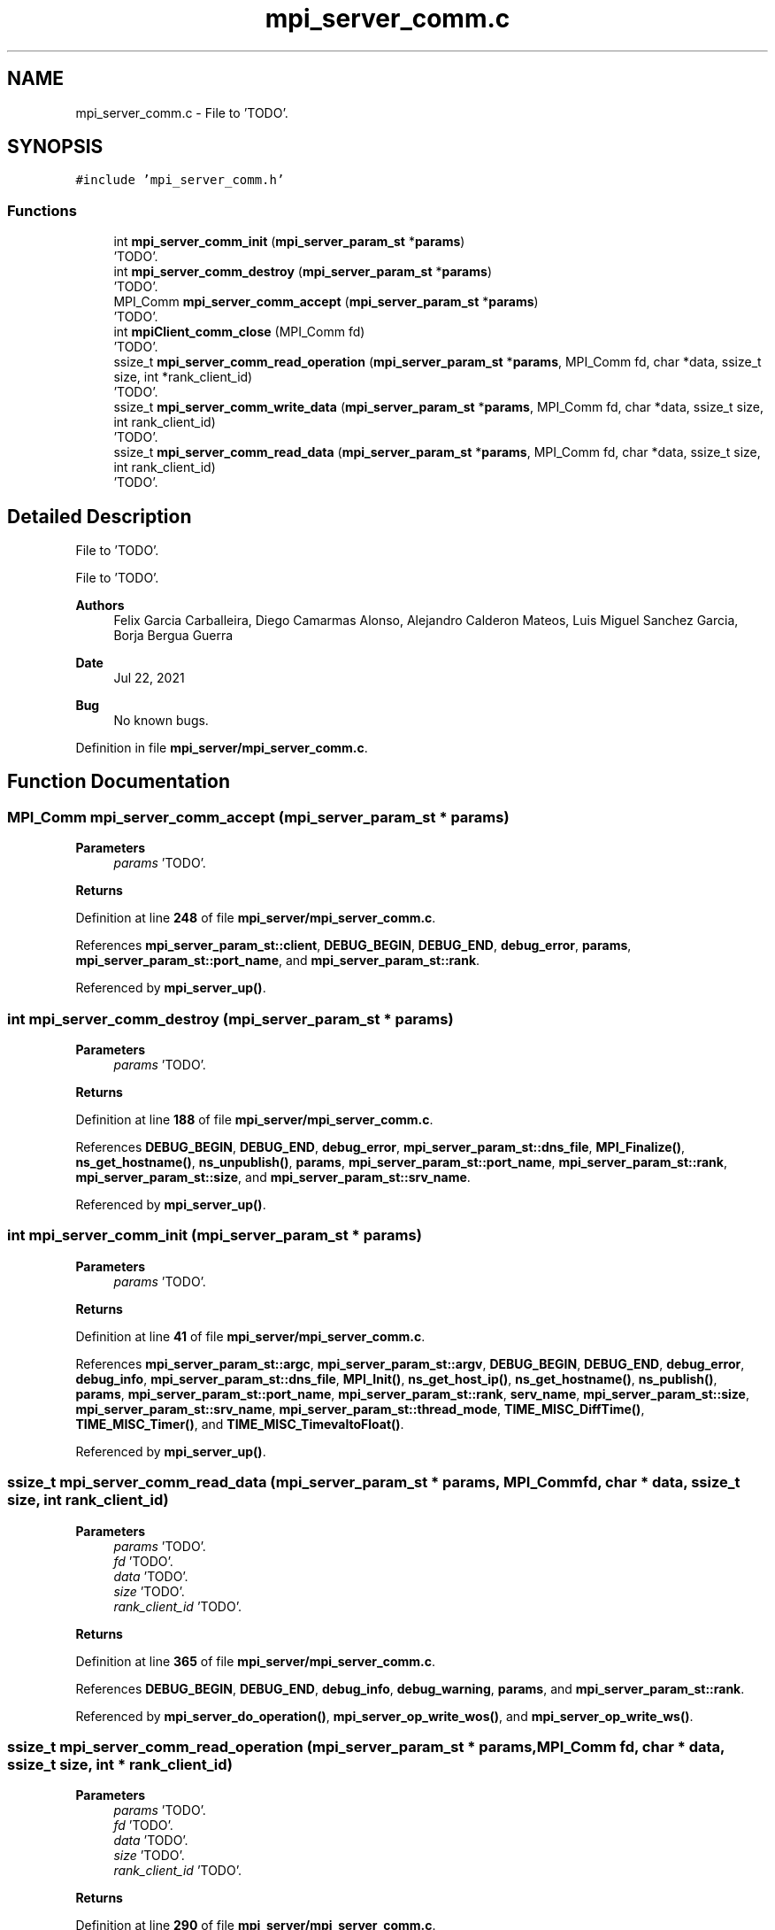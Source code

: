 .TH "mpi_server_comm.c" 3 "Wed May 24 2023" "Version Expand version 1.0r5" "Expand" \" -*- nroff -*-
.ad l
.nh
.SH NAME
mpi_server_comm.c \- File to 'TODO'\&.  

.SH SYNOPSIS
.br
.PP
\fC#include 'mpi_server_comm\&.h'\fP
.br

.SS "Functions"

.in +1c
.ti -1c
.RI "int \fBmpi_server_comm_init\fP (\fBmpi_server_param_st\fP *\fBparams\fP)"
.br
.RI "'TODO'\&. "
.ti -1c
.RI "int \fBmpi_server_comm_destroy\fP (\fBmpi_server_param_st\fP *\fBparams\fP)"
.br
.RI "'TODO'\&. "
.ti -1c
.RI "MPI_Comm \fBmpi_server_comm_accept\fP (\fBmpi_server_param_st\fP *\fBparams\fP)"
.br
.RI "'TODO'\&. "
.ti -1c
.RI "int \fBmpiClient_comm_close\fP (MPI_Comm fd)"
.br
.RI "'TODO'\&. "
.ti -1c
.RI "ssize_t \fBmpi_server_comm_read_operation\fP (\fBmpi_server_param_st\fP *\fBparams\fP, MPI_Comm fd, char *data, ssize_t size, int *rank_client_id)"
.br
.RI "'TODO'\&. "
.ti -1c
.RI "ssize_t \fBmpi_server_comm_write_data\fP (\fBmpi_server_param_st\fP *\fBparams\fP, MPI_Comm fd, char *data, ssize_t size, int rank_client_id)"
.br
.RI "'TODO'\&. "
.ti -1c
.RI "ssize_t \fBmpi_server_comm_read_data\fP (\fBmpi_server_param_st\fP *\fBparams\fP, MPI_Comm fd, char *data, ssize_t size, int rank_client_id)"
.br
.RI "'TODO'\&. "
.in -1c
.SH "Detailed Description"
.PP 
File to 'TODO'\&. 

File to 'TODO'\&.
.PP
\fBAuthors\fP
.RS 4
Felix Garcia Carballeira, Diego Camarmas Alonso, Alejandro Calderon Mateos, Luis Miguel Sanchez Garcia, Borja Bergua Guerra 
.RE
.PP
\fBDate\fP
.RS 4
Jul 22, 2021 
.RE
.PP
\fBBug\fP
.RS 4
No known bugs\&. 
.RE
.PP

.PP
Definition in file \fBmpi_server/mpi_server_comm\&.c\fP\&.
.SH "Function Documentation"
.PP 
.SS "MPI_Comm mpi_server_comm_accept (\fBmpi_server_param_st\fP * params)"

.PP
'TODO'\&. 'TODO'\&.
.PP
\fBParameters\fP
.RS 4
\fIparams\fP 'TODO'\&. 
.RE
.PP
\fBReturns\fP
.RS 4
'TODO'\&. 
.RE
.PP

.PP
Definition at line \fB248\fP of file \fBmpi_server/mpi_server_comm\&.c\fP\&.
.PP
References \fBmpi_server_param_st::client\fP, \fBDEBUG_BEGIN\fP, \fBDEBUG_END\fP, \fBdebug_error\fP, \fBparams\fP, \fBmpi_server_param_st::port_name\fP, and \fBmpi_server_param_st::rank\fP\&.
.PP
Referenced by \fBmpi_server_up()\fP\&.
.SS "int mpi_server_comm_destroy (\fBmpi_server_param_st\fP * params)"

.PP
'TODO'\&. 'TODO'\&.
.PP
\fBParameters\fP
.RS 4
\fIparams\fP 'TODO'\&. 
.RE
.PP
\fBReturns\fP
.RS 4
'TODO'\&. 
.RE
.PP

.PP
Definition at line \fB188\fP of file \fBmpi_server/mpi_server_comm\&.c\fP\&.
.PP
References \fBDEBUG_BEGIN\fP, \fBDEBUG_END\fP, \fBdebug_error\fP, \fBmpi_server_param_st::dns_file\fP, \fBMPI_Finalize()\fP, \fBns_get_hostname()\fP, \fBns_unpublish()\fP, \fBparams\fP, \fBmpi_server_param_st::port_name\fP, \fBmpi_server_param_st::rank\fP, \fBmpi_server_param_st::size\fP, and \fBmpi_server_param_st::srv_name\fP\&.
.PP
Referenced by \fBmpi_server_up()\fP\&.
.SS "int mpi_server_comm_init (\fBmpi_server_param_st\fP * params)"

.PP
'TODO'\&. 'TODO'\&.
.PP
\fBParameters\fP
.RS 4
\fIparams\fP 'TODO'\&. 
.RE
.PP
\fBReturns\fP
.RS 4
'TODO'\&. 
.RE
.PP

.PP
Definition at line \fB41\fP of file \fBmpi_server/mpi_server_comm\&.c\fP\&.
.PP
References \fBmpi_server_param_st::argc\fP, \fBmpi_server_param_st::argv\fP, \fBDEBUG_BEGIN\fP, \fBDEBUG_END\fP, \fBdebug_error\fP, \fBdebug_info\fP, \fBmpi_server_param_st::dns_file\fP, \fBMPI_Init()\fP, \fBns_get_host_ip()\fP, \fBns_get_hostname()\fP, \fBns_publish()\fP, \fBparams\fP, \fBmpi_server_param_st::port_name\fP, \fBmpi_server_param_st::rank\fP, \fBserv_name\fP, \fBmpi_server_param_st::size\fP, \fBmpi_server_param_st::srv_name\fP, \fBmpi_server_param_st::thread_mode\fP, \fBTIME_MISC_DiffTime()\fP, \fBTIME_MISC_Timer()\fP, and \fBTIME_MISC_TimevaltoFloat()\fP\&.
.PP
Referenced by \fBmpi_server_up()\fP\&.
.SS "ssize_t mpi_server_comm_read_data (\fBmpi_server_param_st\fP * params, MPI_Comm fd, char * data, ssize_t size, int rank_client_id)"

.PP
'TODO'\&. 'TODO'\&.
.PP
\fBParameters\fP
.RS 4
\fIparams\fP 'TODO'\&. 
.br
\fIfd\fP 'TODO'\&. 
.br
\fIdata\fP 'TODO'\&. 
.br
\fIsize\fP 'TODO'\&. 
.br
\fIrank_client_id\fP 'TODO'\&. 
.RE
.PP
\fBReturns\fP
.RS 4
'TODO'\&. 
.RE
.PP

.PP
Definition at line \fB365\fP of file \fBmpi_server/mpi_server_comm\&.c\fP\&.
.PP
References \fBDEBUG_BEGIN\fP, \fBDEBUG_END\fP, \fBdebug_info\fP, \fBdebug_warning\fP, \fBparams\fP, and \fBmpi_server_param_st::rank\fP\&.
.PP
Referenced by \fBmpi_server_do_operation()\fP, \fBmpi_server_op_write_wos()\fP, and \fBmpi_server_op_write_ws()\fP\&.
.SS "ssize_t mpi_server_comm_read_operation (\fBmpi_server_param_st\fP * params, MPI_Comm fd, char * data, ssize_t size, int * rank_client_id)"

.PP
'TODO'\&. 'TODO'\&.
.PP
\fBParameters\fP
.RS 4
\fIparams\fP 'TODO'\&. 
.br
\fIfd\fP 'TODO'\&. 
.br
\fIdata\fP 'TODO'\&. 
.br
\fIsize\fP 'TODO'\&. 
.br
\fIrank_client_id\fP 'TODO'\&. 
.RE
.PP
\fBReturns\fP
.RS 4
'TODO'\&. 
.RE
.PP

.PP
Definition at line \fB290\fP of file \fBmpi_server/mpi_server_comm\&.c\fP\&.
.PP
References \fBDEBUG_BEGIN\fP, \fBDEBUG_END\fP, \fBdebug_info\fP, \fBdebug_warning\fP, \fBparams\fP, and \fBmpi_server_param_st::rank\fP\&.
.PP
Referenced by \fBmpi_server_dispatcher()\fP\&.
.SS "ssize_t mpi_server_comm_write_data (\fBmpi_server_param_st\fP * params, MPI_Comm fd, char * data, ssize_t size, int rank_client_id)"

.PP
'TODO'\&. 'TODO'\&.
.PP
\fBParameters\fP
.RS 4
\fIparams\fP 'TODO'\&. 
.br
\fIfd\fP 'TODO'\&. 
.br
\fIdata\fP 'TODO'\&. 
.br
\fIsize\fP 'TODO'\&. 
.br
\fIrank_client_id\fP 'TODO'\&. 
.RE
.PP
\fBReturns\fP
.RS 4
'TODO'\&. 
.RE
.PP

.PP
Definition at line \fB330\fP of file \fBmpi_server/mpi_server_comm\&.c\fP\&.
.PP
References \fBDEBUG_BEGIN\fP, \fBDEBUG_END\fP, \fBdebug_warning\fP, \fBparams\fP, and \fBmpi_server_param_st::rank\fP\&.
.PP
Referenced by \fBmpi_server_op_close_ws()\fP, \fBmpi_server_op_closedir()\fP, \fBmpi_server_op_creat_wos()\fP, \fBmpi_server_op_creat_ws()\fP, \fBmpi_server_op_flush()\fP, \fBmpi_server_op_getattr()\fP, \fBmpi_server_op_getid()\fP, \fBmpi_server_op_getnodename()\fP, \fBmpi_server_op_mkdir()\fP, \fBmpi_server_op_open_wos()\fP, \fBmpi_server_op_open_ws()\fP, \fBmpi_server_op_opendir()\fP, \fBmpi_server_op_preload()\fP, \fBmpi_server_op_read_wos()\fP, \fBmpi_server_op_read_ws()\fP, \fBmpi_server_op_readdir()\fP, \fBmpi_server_op_rename()\fP, \fBmpi_server_op_rm()\fP, \fBmpi_server_op_rmdir()\fP, \fBmpi_server_op_rmdir_async()\fP, \fBmpi_server_op_write_wos()\fP, and \fBmpi_server_op_write_ws()\fP\&.
.SS "int mpiClient_comm_close (MPI_Comm fd)"

.PP
'TODO'\&. 'TODO'\&.
.PP
\fBParameters\fP
.RS 4
\fIfd\fP 'TODO'\&. 
.RE
.PP
\fBReturns\fP
.RS 4
'TODO'\&. 
.RE
.PP

.PP
Definition at line \fB268\fP of file \fBmpi_server/mpi_server_comm\&.c\fP\&.
.PP
References \fBdebug_error\fP\&.
.PP
Referenced by \fBmpi_server_dispatcher()\fP\&.
.SH "Author"
.PP 
Generated automatically by Doxygen for Expand from the source code\&.
